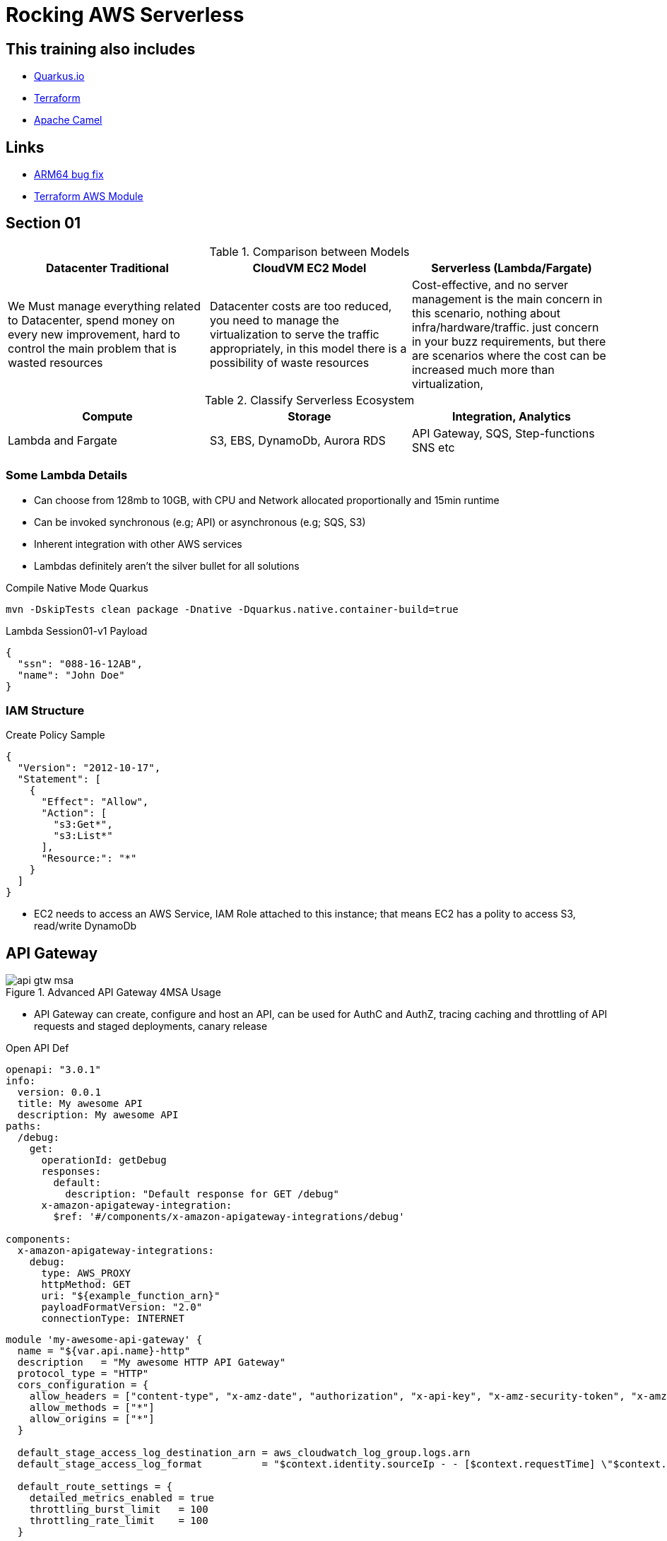 = Rocking AWS Serverless

== This training also includes

- https://quarkus.io/[Quarkus.io]
- https://www.terraform.io/[Terraform]
- https://camel.apache.org/[Apache Camel]

== Links

- https://github.com/serverless/serverless/discussions/10061[ARM64 bug fix]
- https://registry.terraform.io/modules/terraform-aws-modules/lambda/aws/latest[Terraform AWS Module]

== Section 01

.Comparison between Models
[%header,cols=3*]
|===
|Datacenter Traditional
|CloudVM EC2 Model
|Serverless (Lambda/Fargate)

|We Must manage everything related to Datacenter, spend money on every new improvement, hard to control the main problem that is wasted resources
|Datacenter costs are too reduced, you need to manage the virtualization to serve the traffic appropriately, in this model there is a possibility of waste resources
|Cost-effective, and no server management is the main concern in this scenario, nothing about infra/hardware/traffic. just concern in your buzz requirements, but there are scenarios where the cost can be increased much more than virtualization,
|===

.Classify Serverless Ecosystem
[%header,cols=3*]
|===
|Compute
|Storage
|Integration, Analytics

|Lambda and Fargate
|S3, EBS, DynamoDb, Aurora RDS
|API Gateway, SQS, Step-functions SNS etc
|===

=== Some Lambda Details

* Can choose from 128mb to 10GB, with CPU and Network allocated proportionally and 15min runtime
* Can be invoked synchronous (e.g; API) or asynchronous (e.g; SQS, S3)
* Inherent integration with other AWS services
* Lambdas definitely aren't the silver bullet for all solutions

.Compile Native Mode Quarkus
[source,bash]
----
mvn -DskipTests clean package -Dnative -Dquarkus.native.container-build=true
----

.Lambda Session01-v1 Payload
[source,json]
----
{
  "ssn": "088-16-12AB",
  "name": "John Doe"
}
----

=== IAM Structure

.Create Policy Sample
[source,json]
----
{
  "Version": "2012-10-17",
  "Statement": [
    {
      "Effect": "Allow",
      "Action": [
        "s3:Get*",
        "s3:List*"
      ],
      "Resource:": "*"
    }
  ]
}
----

* EC2 needs to access an AWS Service, IAM Role attached to this instance; that means EC2 has a polity to access S3, read/write DynamoDb

== API Gateway

.Advanced API Gateway 4MSA Usage
image::thumb/pic/api-gtw-msa.png[]

* API Gateway can create, configure and host an API, can be used for AuthC and AuthZ, tracing caching and throttling of API requests and staged deployments, canary release

.Open API Def
[source,yaml]
----
openapi: "3.0.1"
info:
  version: 0.0.1
  title: My awesome API
  description: My awesome API
paths:
  /debug:
    get:
      operationId: getDebug
      responses:
        default:
          description: "Default response for GET /debug"
      x-amazon-apigateway-integration:
        $ref: '#/components/x-amazon-apigateway-integrations/debug'

components:
  x-amazon-apigateway-integrations:
    debug:
      type: AWS_PROXY
      httpMethod: GET
      uri: "${example_function_arn}"
      payloadFormatVersion: "2.0"
      connectionType: INTERNET
----

[source,hcl-terraform]
----
module 'my-awesome-api-gateway' {
  name = "${var.api.name}-http"
  description   = "My awesome HTTP API Gateway"
  protocol_type = "HTTP"
  cors_configuration = {
    allow_headers = ["content-type", "x-amz-date", "authorization", "x-api-key", "x-amz-security-token", "x-amz-user-agent"]
    allow_methods = ["*"]
    allow_origins = ["*"]
  }

  default_stage_access_log_destination_arn = aws_cloudwatch_log_group.logs.arn
  default_stage_access_log_format          = "$context.identity.sourceIp - - [$context.requestTime] \"$context.httpMethod $context.routeKey $context.protocol\" $context.status $context.responseLength $context.requestId $context.integrationErrorMessage"

  default_route_settings = {
    detailed_metrics_enabled = true
    throttling_burst_limit   = 100
    throttling_rate_limit    = 100
  }

  integrations = {

  "ANY /" = {
      lambda_arn             = module.lambda_function.lambda_function_arn
      payload_format_version = "2.0"
      timeout_milliseconds   = 12000
    }

  "GET /some-route" = {
      lambda_arn               = module.lambda_function.lambda_function_arn
      payload_format_version   = "2.0"
      authorization_type       = "JWT"
      authorizer_id            = aws_apigatewayv2_authorizer.some_authorizer.id
      throttling_rate_limit    = 80
      throttling_burst_limit   = 40
      detailed_metrics_enabled = true
    }

    # ALB/VPC Link module integration, sample
    "GET /alb-internal-route" = {
      connection_type    = "VPC_LINK"
      vpc_link           = "my-vpc"
      integration_uri    = module.alb.http_tcp_listener_arns[0]
      integration_type   = "HTTP_PROXY"
      integration_method = "ANY"
    }

    body = templatefile("api.yaml", {
      example_function_arn = module.lambda_function.lambda_function_arn
    })

    tags = {
      Name = locals.aws.api-gateway
    }
  }
}
resource "aws_api_gateway_deployment" "my-awsome-api-gateway-deployment" {
  rest_api_id = my-awesome-api-gateway.foo-http.id
  lifecycle {
    create_before_destroy = true
  }
}
resource "aws_apigatewayv2_stage" "my-awsome-api-gateway-stage" {
  deployment_id = my-awesome-api-gateway.foo-http.id
  stage_name   = "example-stage" # or data.resource
}
----

.AWS Gateway Response Header Sample
[source,json]
----
{
  "X-Amzn-Trace-id": "Root=1-5ba446c3-2de08ea5038211;Sampled=0",
  "Content-Type": "application/json"
}
----

=== AWS API Gateway Components

.Gateway Lifecycle
image::thumb/pic/api-gtw-components.png[]

. _Usage Plan_, provides selected API clients with access to one or more deployed apis, with a usage plan we can configure throttling and quota limits
. _API Developer_, AWS account that owns an API Gateway deployment
. _App Developer_, An app creator who may or many not have an AWS account and interacts with API that you, app devs are your customers, API key
. _Resources & Methods_, (GET, POST) each method along with resources, are deployed to stages, with invoke url for each method under each resource in each stage
. Query String with _Mapping Request Template (Apache Velocity)_
. With alias in Lambdas, we can shift the traffic, using a combination of versionTest:${stageVariables.lambdaAlias}

.AWS Cloud 9 CLI deploying lambda with version and alias
[source,bash]
----
aws lambda add-permission --function-name \
"arn:aws:lambda:sa-east-1:87221112320:function:versionTest:${stageVariables:lambdaAlias}" \
--source-arn "arn:aws:execute-api:sa-east-1:87221112320:fq331sr24gwy/*/GET/" \
--principal apigateway.amazonaws.com \
--statement-id bc4636a9-09dc5-447d-a612-93c0b73e4276 \
--action lambda:InvokeFunction
----

==== Canary Deployment

* Basic idea API Gateway => API Stage => Lambda 1 (Base Version), with the stage's Request Distribution (calculated percentage of requests directed to Canary/Dev)

==== Gateway Endpoint Types

. _Edge Optimized_ designed to help you reduce client latency from anywhere on the Internet

.Gateway Edge Optimized
image::thumb/pic/edge-gateway-optimization.png[]

. _Regional_ designed to reduce latency when calls are made from the same region as the api

.Gateway Regional
image::thumb/pic/gateway-regional.png[]

.Gateway Regional and Route 53
image::thumb/pic/gateway-regional-route53.png[]

. _Private_ designed to expose APIs only inside your VPC

.Gateway Private
image::thumb/pic/gateway-private.png[]

==== POST API

* POST Resource mapped to Lambda

==== Query Param

[source,hcl-terraform]
----
 resource "aws_api_gateway_method" "example_api_method" {
      rest_api_id = "${aws_api_gateway_rest_api.example_api.id}"
      resource_id = "${aws_api_gateway_resource.example_api_resource.id}"
      http_method = "GET"
      authorization = "NONE"
      request_parameters = {
        "integration.request.querystring.account_id"=true
      }
}
----

==== Cross Account

==== Lambda Alias and traffic Splitting

==== API Caching

==== Swagger and OpenAPI 3

==== CORS & API Gateway

* Browser security feature that restricts cross-origin HTTP Request

* Only for GET, HEAD and POST
* POST must include Origin header
* Request payload content type can be a text/plain, multipart/form-data, or application/x-www-form-urlencoded
* _Access-Control-Allow-Origin:_

[source,hcl-terraform]
----
resource "aws_apigatewayv2_api" "lambda" {
  name          = "lambda_gw_api"
  protocol_type = "HTTP"
  cors_configuration {
    allow_origins = ["*"]
    allow_methods = ["POST", "GET", "OPTIONS"]
    allow_headers = ["content-type,X-Amz-Security-Token", "X-Amz-Date","Authorization", "X-Api-Key"]
    max_age = 300
  }
}
----

==== HTTP API Vs REST API

* HTTP API push us to integration scenarios with low-latency and cost-effective
* REST API gave us more options such as _regional, edge-optimized and private_ over an HTTP API option

* Quick summary of the main differences

[%header,cols='1,1,1']
|===
|API Type |HTTP API |REST API
|Regional | supports | supports
|Edge-optimized | non-supports |supports
|Private | non-supports |supports
|===

[%header,cols='1,1,1']
|===
|Integration |HTTP API |REST API
|HTTP Proxy |supports |supports
|Lambda Proxy |supports |supports
|HTTP |non-supports |supports
|AWS Services |non-supports |supports
|Private integration |supports |supports
|Mock |non-supports |supports
|===

[%header,cols='1,1,1']
|===
|Security |HTTP API |REST API
|Client certificates |non-supports  |supports
|AWS WAF |non-supports |supports
|Resource Policies |non-supports |supports
|===

[%header,cols='1,1,1']
|===
|Authorizers |HTTP API |REST API
|AWS Lambda |non-supports  |supports
|AWS IAM |non-supports |supports
|Amazon Cognito |supports |supports
|Native OpenID Connect /OAuth 2.0 |supports |non-supports
|===

[%header,cols='1,1,1']
|===
|API Management |HTTP API |REST API
|Usage plans |non-supports |supports
|API Keys |non-supports |supports
|Custom domain names |supports |supports
|===

[%header,cols='1,1,1']
|===
|Monitoring |HTTP API |REST API
|Access logs to AWS CloudWatch |supports |supports
|Access logs to AWS Kinesis Data Firehose |non-supports |supports
|Execution logs |non-supports |supports
|AWS Cloudwatch metrics |supports |supports
|AWS X-Ray |non-supports |supports
|===

[%header,cols='1,1,1']
|===
|Development |HTTP API |REST API
|Cache |non-supports |supports
|Request Transformation |non-supports |supports
|Request / response validation |non-supports |supports
|Test invocation |non-supports |supports
|CORS configuration |supports |supports
|Automatic deployments |supports |non-supports
|Default stage |supports |non-supports
|Default route |supports |non-supports
|===

.Custom Domain API Gateway
image::thumb/pic/api_gateway_custom_domain_r53.png[]

== Scaling Lambda

* Unreserved account concurrency up to 1K instances, this is for all lambdas in the same account, e.g.:, we've 10 lambdas in our account, but one of them hold-on 900, the other lambdas will need to share only the remains quota resources

* Reserved Concurrency means if I reserve 200 connections for one specific lambda will remain only 800 for all other lambdas

.Concurrency sample graph
image::thumb/pic/concurrency-8-provisioned-concurrency.png[]

* On Rate of scaling in zero to one thousand, in most of the cases, can't be in one second even if your lambda has an aggressive cold start, to sum up, _provisioned concurrency_ means, _pre-initialized execution environments, no cold-start or throttling due to super-fast scaling and AWS will keep assigned capacity "Warmed"_, the question here is, make sense to keep provisioned concurrency to lambda? is probably better a EC2(Fargate or EKS), isn't it?

.Provisioned Concurrency Pricing
|===
|Provisioned Concurrency |Price

|Provisioned Concurrency
|$0.000004167 for every GB-second
|Duration

|Requests
|$0.20 per 1M requests
|$0.000009722 for every GB-second
|===

.Provisioned Concurrency configuration
image::thumb/pic/aws-lambda-provisioned-concurrency-ready.png[]

=== Lambda Layers

* Avoid duplicated buzz logic among lambdas

* Lets functions easily share code: upload layer once, reference within any function

* Layers can be anything as dependencies, training data, configuration files, etc

* Promote logic separation of responsibilities

* Get loaded with the function without additional execution latency

* To sum up, layers can simplify sharing and versioning common code deployed, 250 mb size limit (not recommended), and up to five layers per function

[%header,cols=2*]
|===
|To *DOs*
|Not To *DON'T's*

|Push shared code into discrete layers
|Don't push unnecessary stuff into the layer, don't treat it as dumpstar, it'll increase code loading time

|Version Layers and use to deploy across accounts
|

|Simplify your deployment management
|
|===

.Lambda Layers Concept
image::thumb/pic/lambda_layers.png[]

- https://docs.aws.amazon.com/lambda/latest/dg/chapter-layers.html[Working with Lambda Layers]

[source,java]
----
class MyLambda implements RequestHandler<MyRequestPojo, MyResponsePojo> {
   MyResponsePojo handleRequest(MyRequestPojo myRequestPojo, Context context) {
     if (validDigits(handleRequest.digits)) {
       createAccount(handleRequest);
     }
   }

   boolean validateAcc(AcctNo param) {}
   void createAccount(Context inputEvent) {}
}
----

.Lambda Async Destinations
image::thumb/pic/lambda-destinations1.png[]

.Lambda with API Gateway Throttling usage
image::thumb/pic/async_status_lambda_verfiy.png[]

=== RDS Proxy

* In a scenario with gateway lambda and spike traffic using rds proxy, we can struggle with a limited number of rds connections, orphan connections linger or db memory/cpu spent, and really lambdas can quickly exhaust the connection limit, a possible workaround is use RDS Proxy, it situates between lambda and rds instance

* RDS Proxy is a fully managed, highly available database proxy; it allows applications to share a pool of database connections, using secret management for db credentials

.RDS Proxy Requirements
****
> IAM Prerequisites

. IAM Role for RDS Proxy
. IAM Role for Lambda

> VPC Rules

. Security Groups for lambda to Proxy to RDS
. Lambda requires external dependency
****

.RDS Proxy AWS
image::thumb/pic/rds_proxy.png[]

